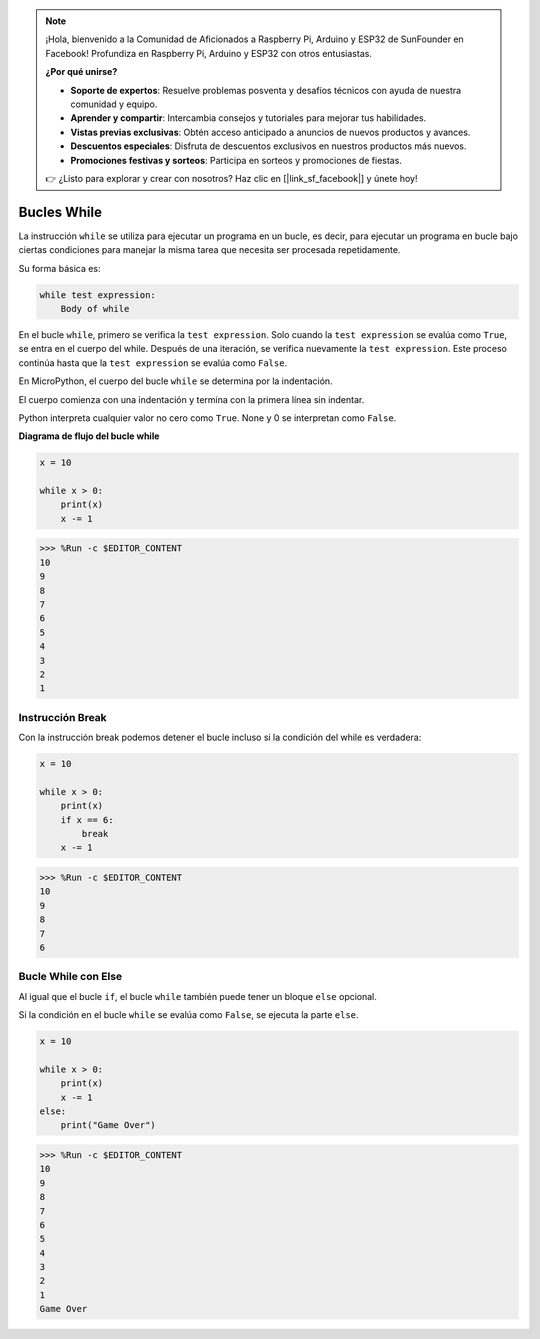 .. note::

    ¡Hola, bienvenido a la Comunidad de Aficionados a Raspberry Pi, Arduino y ESP32 de SunFounder en Facebook! Profundiza en Raspberry Pi, Arduino y ESP32 con otros entusiastas.

    **¿Por qué unirse?**

    - **Soporte de expertos**: Resuelve problemas posventa y desafíos técnicos con ayuda de nuestra comunidad y equipo.
    - **Aprender y compartir**: Intercambia consejos y tutoriales para mejorar tus habilidades.
    - **Vistas previas exclusivas**: Obtén acceso anticipado a anuncios de nuevos productos y avances.
    - **Descuentos especiales**: Disfruta de descuentos exclusivos en nuestros productos más nuevos.
    - **Promociones festivas y sorteos**: Participa en sorteos y promociones de fiestas.

    👉 ¿Listo para explorar y crear con nosotros? Haz clic en [|link_sf_facebook|] y únete hoy!

Bucles While
====================

La instrucción ``while`` se utiliza para ejecutar un programa en un bucle, es decir, para ejecutar un programa en bucle bajo ciertas condiciones para manejar la misma tarea que necesita ser procesada repetidamente.

Su forma básica es:

.. code-block:: python

    while test expression:
        Body of while


En el bucle ``while``, primero se verifica la ``test expression``. Solo cuando la ``test expression`` se evalúa como ``True``, se entra en el cuerpo del while. Después de una iteración, se verifica nuevamente la ``test expression``. Este proceso continúa hasta que la ``test expression`` se evalúa como ``False``.

En MicroPython, el cuerpo del bucle ``while`` se determina por la indentación.

El cuerpo comienza con una indentación y termina con la primera línea sin indentar.

Python interpreta cualquier valor no cero como ``True``. None y 0 se interpretan como ``False``.

**Diagrama de flujo del bucle while**

.. image:: img/while_loop.png



.. code-block:: python

    x = 10

    while x > 0:
        print(x)
        x -= 1

>>> %Run -c $EDITOR_CONTENT
10
9
8
7
6
5
4
3
2
1


Instrucción Break
--------------------

Con la instrucción break podemos detener el bucle incluso si la condición del while es verdadera:



.. code-block:: python

    x = 10

    while x > 0:
        print(x)
        if x == 6:
            break
        x -= 1

>>> %Run -c $EDITOR_CONTENT
10
9
8
7
6

Bucle While con Else
----------------------
Al igual que el bucle ``if``, el bucle ``while`` también puede tener un bloque ``else`` opcional.

Si la condición en el bucle ``while`` se evalúa como ``False``, se ejecuta la parte ``else``.



.. code-block:: python

    x = 10

    while x > 0:
        print(x)
        x -= 1
    else:
        print("Game Over")

>>> %Run -c $EDITOR_CONTENT
10
9
8
7
6
5
4
3
2
1
Game Over